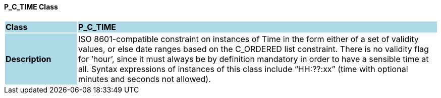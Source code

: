 ==== P_C_TIME Class

[cols="^1,2,3"]
|===
|*Class*
{set:cellbgcolor:lightblue}
2+^|*P_C_TIME*

|*Description*
{set:cellbgcolor:lightblue}
2+|ISO 8601-compatible constraint on instances of Time in the form either of a set of validity values, or else date ranges based on the C_ORDERED list constraint. There is no validity flag for ‘hour’, since it must always be by definition mandatory in order to have a sensible time at all. Syntax expressions of instances of this class include “HH:??:xx” (time with optional minutes and seconds not allowed).
{set:cellbgcolor!}

|===
